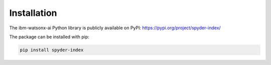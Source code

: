 Installation
============================================

The ibm-watsonx-ai Python library is publicly available on PyPI: https://pypi.org/project/spyder-index/

The package can be installed with pip:

.. code-block:: bash

    pip install spyder-index